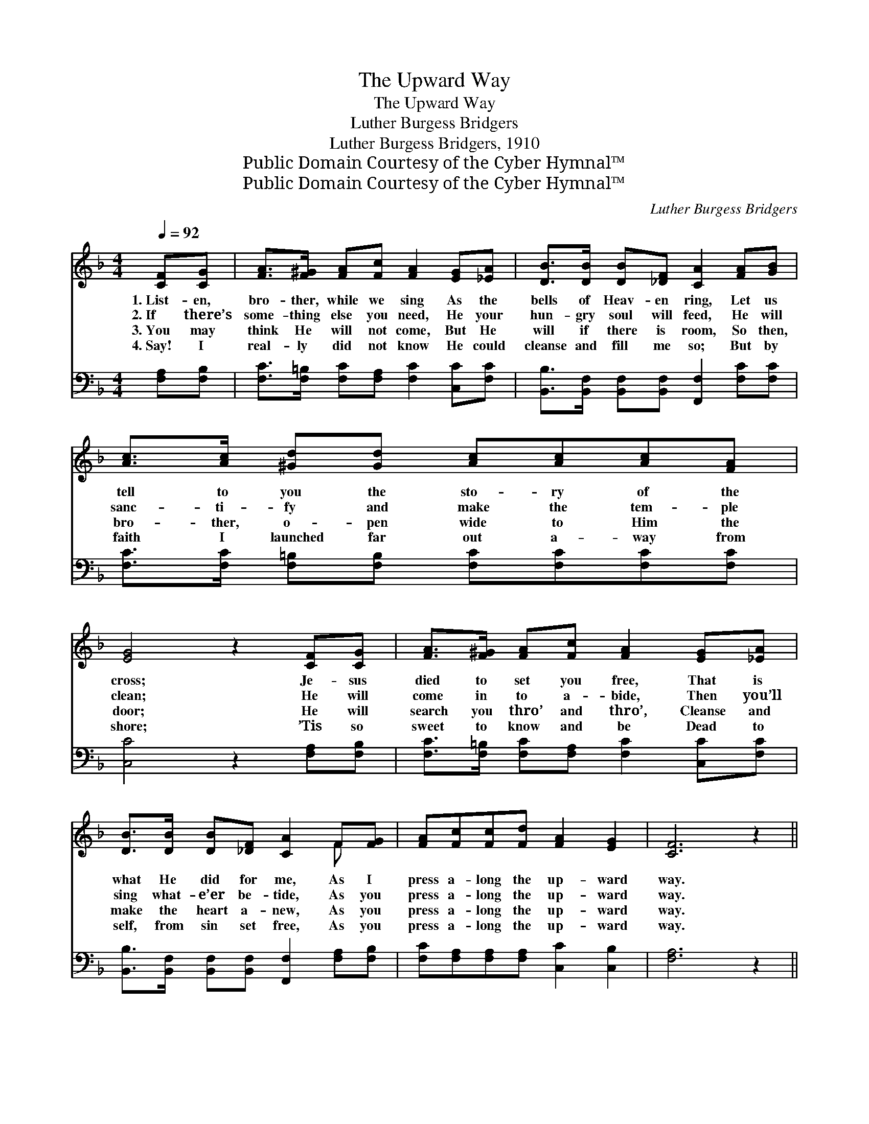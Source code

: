 X:1
T:The Upward Way
T:The Upward Way
T:Luther Burgess Bridgers
T:Luther Burgess Bridgers, 1910
T:Public Domain Courtesy of the Cyber Hymnal™
T:Public Domain Courtesy of the Cyber Hymnal™
C:Luther Burgess Bridgers
Z:Public Domain
Z:Courtesy of the Cyber Hymnal™
%%score ( 1 2 ) ( 3 4 )
L:1/8
Q:1/4=92
M:4/4
K:F
V:1 treble 
V:2 treble 
V:3 bass 
V:4 bass 
V:1
 [CF][CG] | [FA]>[F^G] [FA][Fc] [FA]2 [EG][_EA] | [DB]>[DB] [DB][_DF] [CA]2 [FA][GB] | %3
w: 1.~List- en,|bro- ther, while we sing As the|bells of Heav- en ring, Let us|
w: 2.~If there’s|some- thing else you need, He your|hun- gry soul will feed, He will|
w: 3.~You may|think He will not come, But He|will if there is room, So then,|
w: 4.~Say! I|real- ly did not know He could|cleanse and fill me so; But by|
 [Ac]>[Ac] [^Gd][Gd] [Ac][Ac][Ac][FA] | [EG]4 z2 [CF][CG] | [FA]>[F^G] [FA][Fc] [FA]2 [EG][_EA] | %6
w: tell to you the sto- ry of the|cross; Je- sus|died to set you free, That is|
w: sanc- ti- fy and make the tem- ple|clean; He will|come in to a- bide, Then you’ll|
w: bro- ther, o- pen wide to Him the|door; He will|search you thro’ and thro’, Cleanse and|
w: faith I launched far out a- way from|shore; ’Tis so|sweet to know and be Dead to|
 [DB]>[DB] [DB][_DF] [CA]2 F[FG] | [FA][Fc][Fc][Fd] [FA]2 [EG]2 | [CF]6 z2 || %9
w: what He did for me, As I|press a- long the up- ward|way.|
w: sing what- e’er be- tide, As you|press a- long the up- ward|way.|
w: make the heart a- new, As you|press a- long the up- ward|way.|
w: self, from sin set free, As you|press a- long the up- ward|way.|
"^Refrain" [Fd]2 [Fd]2 [Fd] [Fd]2 [Fd] | [Fd][Fc][Fc][FA] [Fc]4 | %11
w: ||
w: Glo- ry to God I’m|on my jour- ney home,|
w: ||
w: ||
 [Ff][Fc][Fc][Fc] [Fd][Fc][FA][Fc] | [EG]2 c2 !fermata![Gc]2 [CA][CB] | %13
w: ||
w: Sing- ing and I’m shout- ing as I|march a- long, I am|
w: ||
w: ||
 [Cc][Fc][Fc][FA] [Fc]2 [Fc][F_e] | [F_e][Fd][Fd][DB] [Fd]2 !fermata![Ff][Fd] | %15
w: ||
w: go- ing by and by, to the|pal- ace of the King, I am|
w: ||
w: ||
 [Fc][Fc][Fc][Fd] [FA]2 [EG]2 | [CF]4 z2 |] %17
w: ||
w: press- ing on the up- ward|way.|
w: ||
w: ||
V:2
 x2 | x8 | x8 | x8 | x8 | x8 | x6 F x | x8 | x8 || x8 | x8 | x8 | x2 (EF) x4 | x8 | x8 | x8 | x6 |] %17
V:3
 [F,A,][F,B,] | [F,C]>[F,=B,] [F,C][F,A,] [F,C]2 [C,C][F,C] | %2
 [B,,B,]>[B,,F,] [B,,F,][B,,F,] [F,,F,]2 [F,C][F,C] | %3
 [F,C]>[F,C] [F,=B,][F,B,] [F,C][F,C][F,C][F,C] | [C,C]4 z2 [F,A,][F,B,] | %5
 [F,C]>[F,=B,] [F,C][F,A,] [F,C]2 [C,C][F,C] | %6
 [B,,B,]>[B,,F,] [B,,F,][B,,F,] [F,,F,]2 [F,A,][F,B,] | [F,C][F,A,][F,A,][F,A,] [C,C]2 [C,B,]2 | %8
 [F,A,]6 z2 || [B,,B,]2 [B,,B,]2 [B,,B,] [B,,B,]2 [B,,B,] | [F,B,][F,A,][F,A,][F,C] [F,A,]4 | %11
 [F,A,][F,A,][F,A,][F,A,] [F,B,][F,A,][F,C][F,A,] | [C,C]2 (G,A,) !fermata![C,B,]2 F,[F,G,] | %13
 [F,A,][F,A,][F,A,][F,C] [F,A,]2 [F,A,][F,A,] | %14
 [F,A,][B,,B,][B,,B,][B,,B,] [B,,B,]2 [B,,D][B,,B,] | [C,A,][C,A,][C,A,][C,A,] [C,C]2 [C,B,]2 | %16
 [F,A,]4 z2 |] %17
V:4
 x2 | x8 | x8 | x8 | x8 | x8 | x8 | x8 | x8 || x8 | x8 | x8 | x2 C,2 x F, x2 | x8 | x8 | x8 | x6 |] %17

